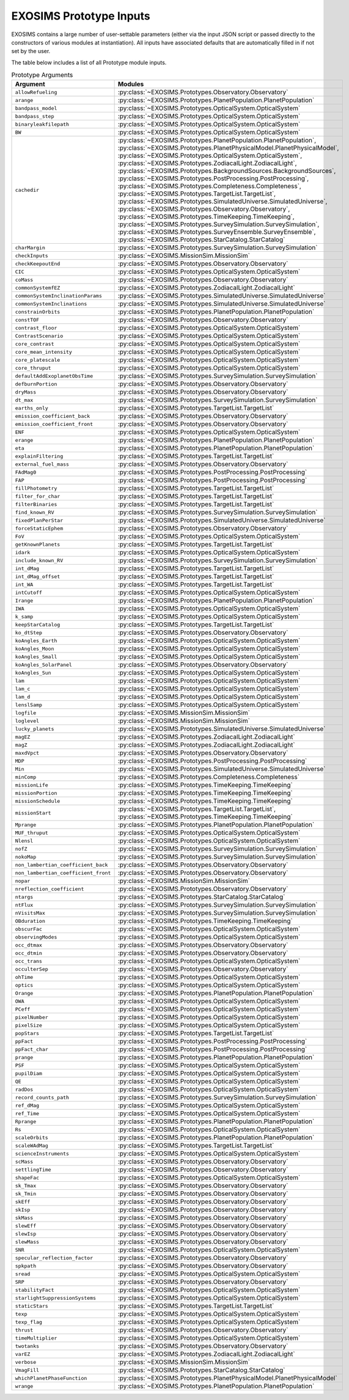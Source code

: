 .. prototype argument list auto-generated by buildargdoc.py 
   any manual edits will be overwritten. Modify header text by 
   editing arglistpreamble.txt 

.. _arglist:

EXOSIMS Prototype Inputs
##########################

EXOSIMS contains a large number of user-settable parameters (either via the
input JSON script or passed directly to the constructors of various modules at
instantiation).  All inputs have associated defaults that are automatically
filled in if not set by the user.

The table below includes a list of all Prototype module inputs.

.. list-table:: Prototype Arguments
    :widths: 25 75
    :header-rows: 1

    * - Argument
      - Modules
    * - ``allowRefueling``
      - :py:class:`~EXOSIMS.Prototypes.Observatory.Observatory`
    * - ``arange``
      - :py:class:`~EXOSIMS.Prototypes.PlanetPopulation.PlanetPopulation`
    * - ``bandpass_model``
      - :py:class:`~EXOSIMS.Prototypes.OpticalSystem.OpticalSystem`
    * - ``bandpass_step``
      - :py:class:`~EXOSIMS.Prototypes.OpticalSystem.OpticalSystem`
    * - ``binaryleakfilepath``
      - :py:class:`~EXOSIMS.Prototypes.OpticalSystem.OpticalSystem`
    * - ``BW``
      - :py:class:`~EXOSIMS.Prototypes.OpticalSystem.OpticalSystem`
    * - ``cachedir``
      - :py:class:`~EXOSIMS.Prototypes.PlanetPopulation.PlanetPopulation`, :py:class:`~EXOSIMS.Prototypes.PlanetPhysicalModel.PlanetPhysicalModel`, :py:class:`~EXOSIMS.Prototypes.OpticalSystem.OpticalSystem`, :py:class:`~EXOSIMS.Prototypes.ZodiacalLight.ZodiacalLight`, :py:class:`~EXOSIMS.Prototypes.BackgroundSources.BackgroundSources`, :py:class:`~EXOSIMS.Prototypes.PostProcessing.PostProcessing`, :py:class:`~EXOSIMS.Prototypes.Completeness.Completeness`, :py:class:`~EXOSIMS.Prototypes.TargetList.TargetList`, :py:class:`~EXOSIMS.Prototypes.SimulatedUniverse.SimulatedUniverse`, :py:class:`~EXOSIMS.Prototypes.Observatory.Observatory`, :py:class:`~EXOSIMS.Prototypes.TimeKeeping.TimeKeeping`, :py:class:`~EXOSIMS.Prototypes.SurveySimulation.SurveySimulation`, :py:class:`~EXOSIMS.Prototypes.SurveyEnsemble.SurveyEnsemble`, :py:class:`~EXOSIMS.Prototypes.StarCatalog.StarCatalog`
    * - ``charMargin``
      - :py:class:`~EXOSIMS.Prototypes.SurveySimulation.SurveySimulation`
    * - ``checkInputs``
      - :py:class:`~EXOSIMS.MissionSim.MissionSim`
    * - ``checkKeepoutEnd``
      - :py:class:`~EXOSIMS.Prototypes.Observatory.Observatory`
    * - ``CIC``
      - :py:class:`~EXOSIMS.Prototypes.OpticalSystem.OpticalSystem`
    * - ``coMass``
      - :py:class:`~EXOSIMS.Prototypes.Observatory.Observatory`
    * - ``commonSystemfEZ``
      - :py:class:`~EXOSIMS.Prototypes.ZodiacalLight.ZodiacalLight`
    * - ``commonSystemInclinationParams``
      - :py:class:`~EXOSIMS.Prototypes.SimulatedUniverse.SimulatedUniverse`
    * - ``commonSystemInclinations``
      - :py:class:`~EXOSIMS.Prototypes.SimulatedUniverse.SimulatedUniverse`
    * - ``constrainOrbits``
      - :py:class:`~EXOSIMS.Prototypes.PlanetPopulation.PlanetPopulation`
    * - ``constTOF``
      - :py:class:`~EXOSIMS.Prototypes.Observatory.Observatory`
    * - ``contrast_floor``
      - :py:class:`~EXOSIMS.Prototypes.OpticalSystem.OpticalSystem`
    * - ``ContrastScenario``
      - :py:class:`~EXOSIMS.Prototypes.OpticalSystem.OpticalSystem`
    * - ``core_contrast``
      - :py:class:`~EXOSIMS.Prototypes.OpticalSystem.OpticalSystem`
    * - ``core_mean_intensity``
      - :py:class:`~EXOSIMS.Prototypes.OpticalSystem.OpticalSystem`
    * - ``core_platescale``
      - :py:class:`~EXOSIMS.Prototypes.OpticalSystem.OpticalSystem`
    * - ``core_thruput``
      - :py:class:`~EXOSIMS.Prototypes.OpticalSystem.OpticalSystem`
    * - ``defaultAddExoplanetObsTime``
      - :py:class:`~EXOSIMS.Prototypes.SurveySimulation.SurveySimulation`
    * - ``defburnPortion``
      - :py:class:`~EXOSIMS.Prototypes.Observatory.Observatory`
    * - ``dryMass``
      - :py:class:`~EXOSIMS.Prototypes.Observatory.Observatory`
    * - ``dt_max``
      - :py:class:`~EXOSIMS.Prototypes.SurveySimulation.SurveySimulation`
    * - ``earths_only``
      - :py:class:`~EXOSIMS.Prototypes.TargetList.TargetList`
    * - ``emission_coefficient_back``
      - :py:class:`~EXOSIMS.Prototypes.Observatory.Observatory`
    * - ``emission_coefficient_front``
      - :py:class:`~EXOSIMS.Prototypes.Observatory.Observatory`
    * - ``ENF``
      - :py:class:`~EXOSIMS.Prototypes.OpticalSystem.OpticalSystem`
    * - ``erange``
      - :py:class:`~EXOSIMS.Prototypes.PlanetPopulation.PlanetPopulation`
    * - ``eta``
      - :py:class:`~EXOSIMS.Prototypes.PlanetPopulation.PlanetPopulation`
    * - ``explainFiltering``
      - :py:class:`~EXOSIMS.Prototypes.TargetList.TargetList`
    * - ``external_fuel_mass``
      - :py:class:`~EXOSIMS.Prototypes.Observatory.Observatory`
    * - ``FAdMag0``
      - :py:class:`~EXOSIMS.Prototypes.PostProcessing.PostProcessing`
    * - ``FAP``
      - :py:class:`~EXOSIMS.Prototypes.PostProcessing.PostProcessing`
    * - ``fillPhotometry``
      - :py:class:`~EXOSIMS.Prototypes.TargetList.TargetList`
    * - ``filter_for_char``
      - :py:class:`~EXOSIMS.Prototypes.TargetList.TargetList`
    * - ``filterBinaries``
      - :py:class:`~EXOSIMS.Prototypes.TargetList.TargetList`
    * - ``find_known_RV``
      - :py:class:`~EXOSIMS.Prototypes.SurveySimulation.SurveySimulation`
    * - ``fixedPlanPerStar``
      - :py:class:`~EXOSIMS.Prototypes.SimulatedUniverse.SimulatedUniverse`
    * - ``forceStaticEphem``
      - :py:class:`~EXOSIMS.Prototypes.Observatory.Observatory`
    * - ``FoV``
      - :py:class:`~EXOSIMS.Prototypes.OpticalSystem.OpticalSystem`
    * - ``getKnownPlanets``
      - :py:class:`~EXOSIMS.Prototypes.TargetList.TargetList`
    * - ``idark``
      - :py:class:`~EXOSIMS.Prototypes.OpticalSystem.OpticalSystem`
    * - ``include_known_RV``
      - :py:class:`~EXOSIMS.Prototypes.SurveySimulation.SurveySimulation`
    * - ``int_dMag``
      - :py:class:`~EXOSIMS.Prototypes.TargetList.TargetList`
    * - ``int_dMag_offset``
      - :py:class:`~EXOSIMS.Prototypes.TargetList.TargetList`
    * - ``int_WA``
      - :py:class:`~EXOSIMS.Prototypes.TargetList.TargetList`
    * - ``intCutoff``
      - :py:class:`~EXOSIMS.Prototypes.OpticalSystem.OpticalSystem`
    * - ``Irange``
      - :py:class:`~EXOSIMS.Prototypes.PlanetPopulation.PlanetPopulation`
    * - ``IWA``
      - :py:class:`~EXOSIMS.Prototypes.OpticalSystem.OpticalSystem`
    * - ``k_samp``
      - :py:class:`~EXOSIMS.Prototypes.OpticalSystem.OpticalSystem`
    * - ``keepStarCatalog``
      - :py:class:`~EXOSIMS.Prototypes.TargetList.TargetList`
    * - ``ko_dtStep``
      - :py:class:`~EXOSIMS.Prototypes.Observatory.Observatory`
    * - ``koAngles_Earth``
      - :py:class:`~EXOSIMS.Prototypes.OpticalSystem.OpticalSystem`
    * - ``koAngles_Moon``
      - :py:class:`~EXOSIMS.Prototypes.OpticalSystem.OpticalSystem`
    * - ``koAngles_Small``
      - :py:class:`~EXOSIMS.Prototypes.OpticalSystem.OpticalSystem`
    * - ``koAngles_SolarPanel``
      - :py:class:`~EXOSIMS.Prototypes.Observatory.Observatory`
    * - ``koAngles_Sun``
      - :py:class:`~EXOSIMS.Prototypes.OpticalSystem.OpticalSystem`
    * - ``lam``
      - :py:class:`~EXOSIMS.Prototypes.OpticalSystem.OpticalSystem`
    * - ``lam_c``
      - :py:class:`~EXOSIMS.Prototypes.OpticalSystem.OpticalSystem`
    * - ``lam_d``
      - :py:class:`~EXOSIMS.Prototypes.OpticalSystem.OpticalSystem`
    * - ``lenslSamp``
      - :py:class:`~EXOSIMS.Prototypes.OpticalSystem.OpticalSystem`
    * - ``logfile``
      - :py:class:`~EXOSIMS.MissionSim.MissionSim`
    * - ``loglevel``
      - :py:class:`~EXOSIMS.MissionSim.MissionSim`
    * - ``lucky_planets``
      - :py:class:`~EXOSIMS.Prototypes.SimulatedUniverse.SimulatedUniverse`
    * - ``magEZ``
      - :py:class:`~EXOSIMS.Prototypes.ZodiacalLight.ZodiacalLight`
    * - ``magZ``
      - :py:class:`~EXOSIMS.Prototypes.ZodiacalLight.ZodiacalLight`
    * - ``maxdVpct``
      - :py:class:`~EXOSIMS.Prototypes.Observatory.Observatory`
    * - ``MDP``
      - :py:class:`~EXOSIMS.Prototypes.PostProcessing.PostProcessing`
    * - ``Min``
      - :py:class:`~EXOSIMS.Prototypes.SimulatedUniverse.SimulatedUniverse`
    * - ``minComp``
      - :py:class:`~EXOSIMS.Prototypes.Completeness.Completeness`
    * - ``missionLife``
      - :py:class:`~EXOSIMS.Prototypes.TimeKeeping.TimeKeeping`
    * - ``missionPortion``
      - :py:class:`~EXOSIMS.Prototypes.TimeKeeping.TimeKeeping`
    * - ``missionSchedule``
      - :py:class:`~EXOSIMS.Prototypes.TimeKeeping.TimeKeeping`
    * - ``missionStart``
      - :py:class:`~EXOSIMS.Prototypes.TargetList.TargetList`, :py:class:`~EXOSIMS.Prototypes.TimeKeeping.TimeKeeping`
    * - ``Mprange``
      - :py:class:`~EXOSIMS.Prototypes.PlanetPopulation.PlanetPopulation`
    * - ``MUF_thruput``
      - :py:class:`~EXOSIMS.Prototypes.OpticalSystem.OpticalSystem`
    * - ``Nlensl``
      - :py:class:`~EXOSIMS.Prototypes.OpticalSystem.OpticalSystem`
    * - ``nofZ``
      - :py:class:`~EXOSIMS.Prototypes.SurveySimulation.SurveySimulation`
    * - ``nokoMap``
      - :py:class:`~EXOSIMS.Prototypes.SurveySimulation.SurveySimulation`
    * - ``non_lambertian_coefficient_back``
      - :py:class:`~EXOSIMS.Prototypes.Observatory.Observatory`
    * - ``non_lambertian_coefficient_front``
      - :py:class:`~EXOSIMS.Prototypes.Observatory.Observatory`
    * - ``nopar``
      - :py:class:`~EXOSIMS.MissionSim.MissionSim`
    * - ``nreflection_coefficient``
      - :py:class:`~EXOSIMS.Prototypes.Observatory.Observatory`
    * - ``ntargs``
      - :py:class:`~EXOSIMS.Prototypes.StarCatalog.StarCatalog`
    * - ``ntFlux``
      - :py:class:`~EXOSIMS.Prototypes.SurveySimulation.SurveySimulation`
    * - ``nVisitsMax``
      - :py:class:`~EXOSIMS.Prototypes.SurveySimulation.SurveySimulation`
    * - ``OBduration``
      - :py:class:`~EXOSIMS.Prototypes.TimeKeeping.TimeKeeping`
    * - ``obscurFac``
      - :py:class:`~EXOSIMS.Prototypes.OpticalSystem.OpticalSystem`
    * - ``observingModes``
      - :py:class:`~EXOSIMS.Prototypes.OpticalSystem.OpticalSystem`
    * - ``occ_dtmax``
      - :py:class:`~EXOSIMS.Prototypes.Observatory.Observatory`
    * - ``occ_dtmin``
      - :py:class:`~EXOSIMS.Prototypes.Observatory.Observatory`
    * - ``occ_trans``
      - :py:class:`~EXOSIMS.Prototypes.OpticalSystem.OpticalSystem`
    * - ``occulterSep``
      - :py:class:`~EXOSIMS.Prototypes.Observatory.Observatory`
    * - ``ohTime``
      - :py:class:`~EXOSIMS.Prototypes.OpticalSystem.OpticalSystem`
    * - ``optics``
      - :py:class:`~EXOSIMS.Prototypes.OpticalSystem.OpticalSystem`
    * - ``Orange``
      - :py:class:`~EXOSIMS.Prototypes.PlanetPopulation.PlanetPopulation`
    * - ``OWA``
      - :py:class:`~EXOSIMS.Prototypes.OpticalSystem.OpticalSystem`
    * - ``PCeff``
      - :py:class:`~EXOSIMS.Prototypes.OpticalSystem.OpticalSystem`
    * - ``pixelNumber``
      - :py:class:`~EXOSIMS.Prototypes.OpticalSystem.OpticalSystem`
    * - ``pixelSize``
      - :py:class:`~EXOSIMS.Prototypes.OpticalSystem.OpticalSystem`
    * - ``popStars``
      - :py:class:`~EXOSIMS.Prototypes.TargetList.TargetList`
    * - ``ppFact``
      - :py:class:`~EXOSIMS.Prototypes.PostProcessing.PostProcessing`
    * - ``ppFact_char``
      - :py:class:`~EXOSIMS.Prototypes.PostProcessing.PostProcessing`
    * - ``prange``
      - :py:class:`~EXOSIMS.Prototypes.PlanetPopulation.PlanetPopulation`
    * - ``PSF``
      - :py:class:`~EXOSIMS.Prototypes.OpticalSystem.OpticalSystem`
    * - ``pupilDiam``
      - :py:class:`~EXOSIMS.Prototypes.OpticalSystem.OpticalSystem`
    * - ``QE``
      - :py:class:`~EXOSIMS.Prototypes.OpticalSystem.OpticalSystem`
    * - ``radDos``
      - :py:class:`~EXOSIMS.Prototypes.OpticalSystem.OpticalSystem`
    * - ``record_counts_path``
      - :py:class:`~EXOSIMS.Prototypes.SurveySimulation.SurveySimulation`
    * - ``ref_dMag``
      - :py:class:`~EXOSIMS.Prototypes.OpticalSystem.OpticalSystem`
    * - ``ref_Time``
      - :py:class:`~EXOSIMS.Prototypes.OpticalSystem.OpticalSystem`
    * - ``Rprange``
      - :py:class:`~EXOSIMS.Prototypes.PlanetPopulation.PlanetPopulation`
    * - ``Rs``
      - :py:class:`~EXOSIMS.Prototypes.OpticalSystem.OpticalSystem`
    * - ``scaleOrbits``
      - :py:class:`~EXOSIMS.Prototypes.PlanetPopulation.PlanetPopulation`
    * - ``scaleWAdMag``
      - :py:class:`~EXOSIMS.Prototypes.TargetList.TargetList`
    * - ``scienceInstruments``
      - :py:class:`~EXOSIMS.Prototypes.OpticalSystem.OpticalSystem`
    * - ``scMass``
      - :py:class:`~EXOSIMS.Prototypes.Observatory.Observatory`
    * - ``settlingTime``
      - :py:class:`~EXOSIMS.Prototypes.Observatory.Observatory`
    * - ``shapeFac``
      - :py:class:`~EXOSIMS.Prototypes.OpticalSystem.OpticalSystem`
    * - ``sk_Tmax``
      - :py:class:`~EXOSIMS.Prototypes.Observatory.Observatory`
    * - ``sk_Tmin``
      - :py:class:`~EXOSIMS.Prototypes.Observatory.Observatory`
    * - ``skEff``
      - :py:class:`~EXOSIMS.Prototypes.Observatory.Observatory`
    * - ``skIsp``
      - :py:class:`~EXOSIMS.Prototypes.Observatory.Observatory`
    * - ``skMass``
      - :py:class:`~EXOSIMS.Prototypes.Observatory.Observatory`
    * - ``slewEff``
      - :py:class:`~EXOSIMS.Prototypes.Observatory.Observatory`
    * - ``slewIsp``
      - :py:class:`~EXOSIMS.Prototypes.Observatory.Observatory`
    * - ``slewMass``
      - :py:class:`~EXOSIMS.Prototypes.Observatory.Observatory`
    * - ``SNR``
      - :py:class:`~EXOSIMS.Prototypes.OpticalSystem.OpticalSystem`
    * - ``specular_reflection_factor``
      - :py:class:`~EXOSIMS.Prototypes.Observatory.Observatory`
    * - ``spkpath``
      - :py:class:`~EXOSIMS.Prototypes.Observatory.Observatory`
    * - ``sread``
      - :py:class:`~EXOSIMS.Prototypes.OpticalSystem.OpticalSystem`
    * - ``SRP``
      - :py:class:`~EXOSIMS.Prototypes.Observatory.Observatory`
    * - ``stabilityFact``
      - :py:class:`~EXOSIMS.Prototypes.OpticalSystem.OpticalSystem`
    * - ``starlightSuppressionSystems``
      - :py:class:`~EXOSIMS.Prototypes.OpticalSystem.OpticalSystem`
    * - ``staticStars``
      - :py:class:`~EXOSIMS.Prototypes.TargetList.TargetList`
    * - ``texp``
      - :py:class:`~EXOSIMS.Prototypes.OpticalSystem.OpticalSystem`
    * - ``texp_flag``
      - :py:class:`~EXOSIMS.Prototypes.OpticalSystem.OpticalSystem`
    * - ``thrust``
      - :py:class:`~EXOSIMS.Prototypes.Observatory.Observatory`
    * - ``timeMultiplier``
      - :py:class:`~EXOSIMS.Prototypes.OpticalSystem.OpticalSystem`
    * - ``twotanks``
      - :py:class:`~EXOSIMS.Prototypes.Observatory.Observatory`
    * - ``varEZ``
      - :py:class:`~EXOSIMS.Prototypes.ZodiacalLight.ZodiacalLight`
    * - ``verbose``
      - :py:class:`~EXOSIMS.MissionSim.MissionSim`
    * - ``VmagFill``
      - :py:class:`~EXOSIMS.Prototypes.StarCatalog.StarCatalog`
    * - ``whichPlanetPhaseFunction``
      - :py:class:`~EXOSIMS.Prototypes.PlanetPhysicalModel.PlanetPhysicalModel`
    * - ``wrange``
      - :py:class:`~EXOSIMS.Prototypes.PlanetPopulation.PlanetPopulation`
